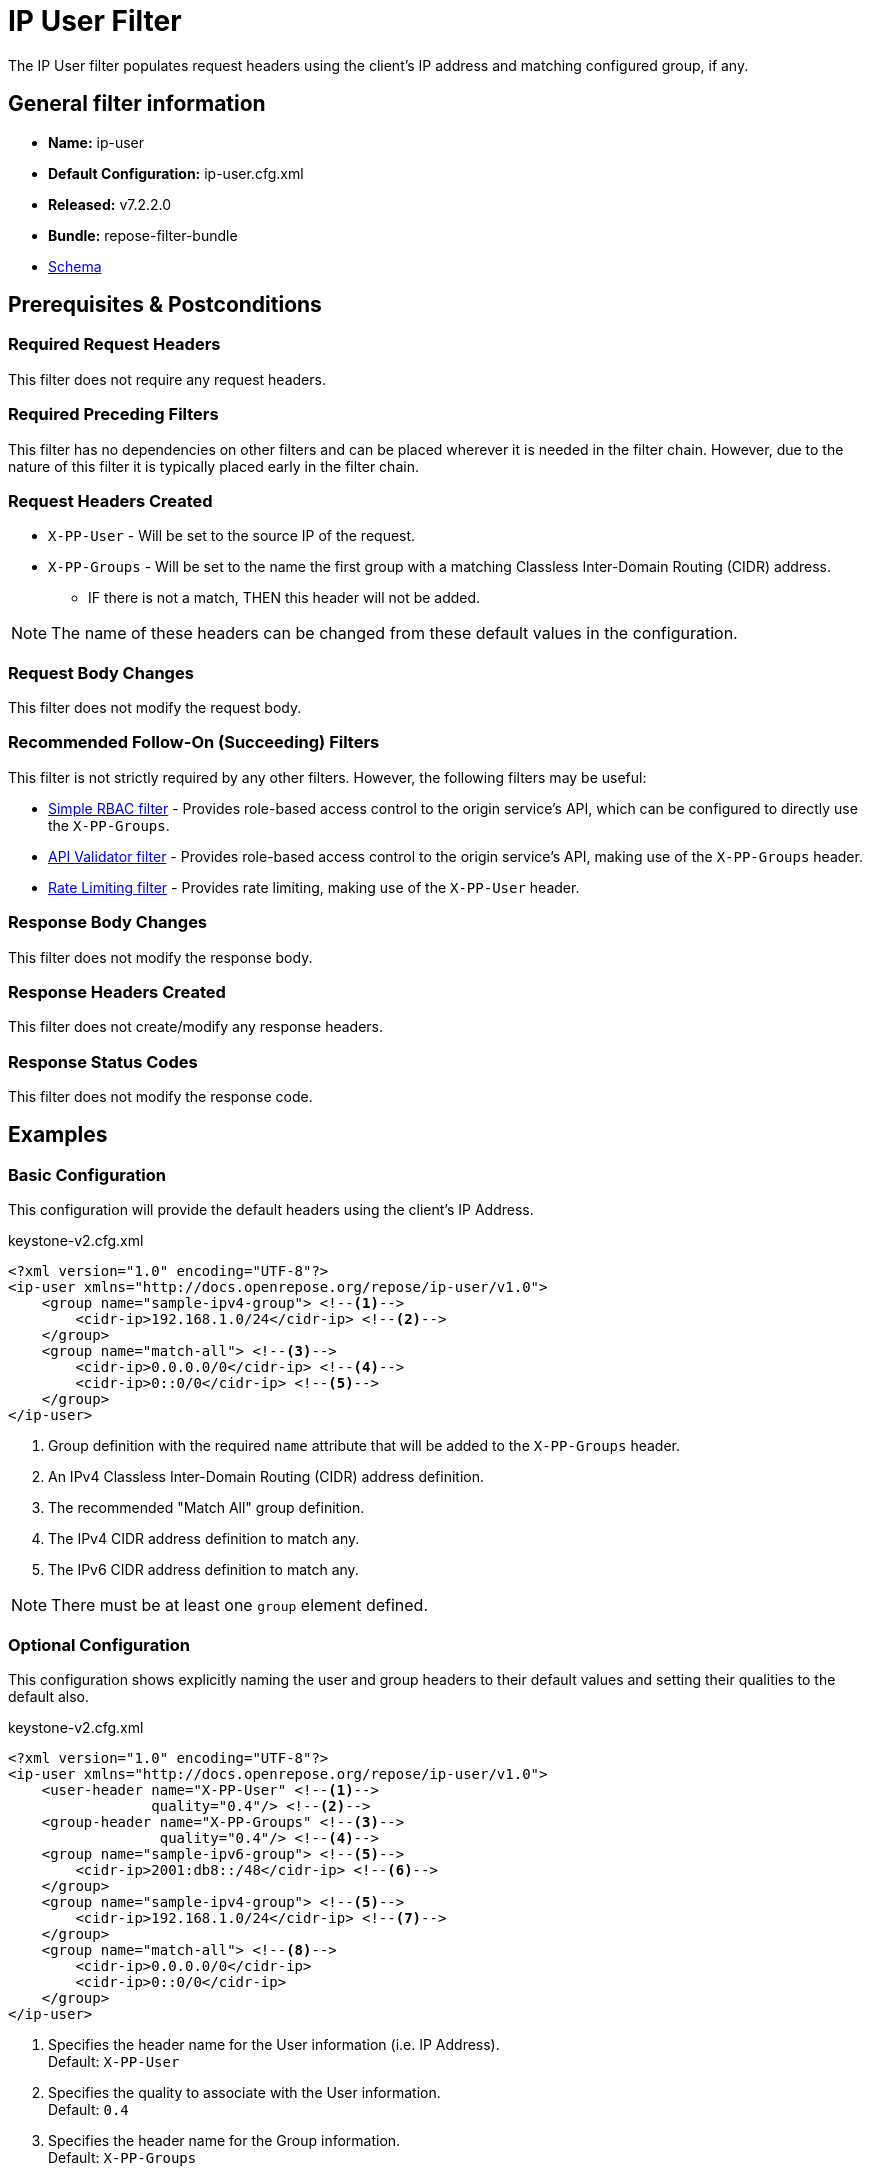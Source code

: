 = IP User Filter

The IP User filter populates request headers using the client's IP address and matching configured group, if any.

== General filter information
* *Name:* ip-user
* *Default Configuration:* ip-user.cfg.xml
* *Released:* v7.2.2.0
* *Bundle:* repose-filter-bundle
* link:../schemas/ip-user.xsd[Schema]

== Prerequisites & Postconditions
=== Required Request Headers
This filter does not require any request headers.

=== Required Preceding Filters
This filter has no dependencies on other filters and can be placed wherever it is needed in the filter chain.
However, due to the nature of this filter it is typically placed early in the filter chain.

=== Request Headers Created
* `X-PP-User` - Will be set to the source IP of the request.
* `X-PP-Groups` - Will be set to the name the first group with a matching Classless Inter-Domain Routing (CIDR) address.
** IF there is not a match, THEN this header will not be added.

[NOTE]
====
The name of these headers can be changed from these default values in the configuration.
====

=== Request Body Changes
This filter does not modify the request body.

=== Recommended Follow-On (Succeeding) Filters
This filter is not strictly required by any other filters.
However, the following filters may be useful:

* <<simple-rbac.adoc#, Simple RBAC filter>> - Provides role-based access control to the origin service's API, which can be configured to directly use the `X-PP-Groups`.
* <<api-validator.adoc#, API Validator filter>> - Provides role-based access control to the origin service's API, making use of the `X-PP-Groups` header.
* <<rate-limiting.adoc#, Rate Limiting filter>> - Provides rate limiting, making use of the `X-PP-User` header.

=== Response Body Changes
This filter does not modify the response body.

=== Response Headers Created
This filter does not create/modify any response headers.

=== Response Status Codes
This filter does not modify the response code.

== Examples
=== Basic Configuration
This configuration will provide the default headers using the client's IP Address.

[source,xml]
.keystone-v2.cfg.xml
----
<?xml version="1.0" encoding="UTF-8"?>
<ip-user xmlns="http://docs.openrepose.org/repose/ip-user/v1.0">
    <group name="sample-ipv4-group"> <!--1-->
        <cidr-ip>192.168.1.0/24</cidr-ip> <!--2-->
    </group>
    <group name="match-all"> <!--3-->
        <cidr-ip>0.0.0.0/0</cidr-ip> <!--4-->
        <cidr-ip>0::0/0</cidr-ip> <!--5-->
    </group>
</ip-user>
----
<1> Group definition with the required `name` attribute that will be added to the `X-PP-Groups` header.
<2> An IPv4 Classless Inter-Domain Routing (CIDR) address definition.
<3> The recommended "Match All" group definition.
<4> The IPv4 CIDR address definition to match any.
<5> The IPv6 CIDR address definition to match any.

[NOTE]
====
There must be at least one `group` element defined.
====

=== Optional Configuration
This configuration shows explicitly naming the user and group headers to their default values and setting their qualities to the default also.

[source,xml]
.keystone-v2.cfg.xml
----
<?xml version="1.0" encoding="UTF-8"?>
<ip-user xmlns="http://docs.openrepose.org/repose/ip-user/v1.0">
    <user-header name="X-PP-User" <!--1-->
                 quality="0.4"/> <!--2-->
    <group-header name="X-PP-Groups" <!--3-->
                  quality="0.4"/> <!--4-->
    <group name="sample-ipv6-group"> <!--5-->
        <cidr-ip>2001:db8::/48</cidr-ip> <!--6-->
    </group>
    <group name="sample-ipv4-group"> <!--5-->
        <cidr-ip>192.168.1.0/24</cidr-ip> <!--7-->
    </group>
    <group name="match-all"> <!--8-->
        <cidr-ip>0.0.0.0/0</cidr-ip>
        <cidr-ip>0::0/0</cidr-ip>
    </group>
</ip-user>
----
<1> Specifies the header name for the User information (i.e. IP Address). +
    Default: `X-PP-User`
<2> Specifies the quality to associate with the User information. +
    Default: `0.4`
<3> Specifies the header name for the Group information. +
    Default: `X-PP-Groups`
<4> Specifies the quality to associate with the Group information. +
    Default: `0.4`
<5> Group definitions with the required `name` attribute.
<6> An IPv6 CIDR address definition.
<7> An IPv4 CIDR address definition.
<8> The recommended "Match All" group definition with both IPv4 and IPv6 CIDR address definitions.

[NOTE]
====
IF present, THEN the `user-header` must be the first element.

IF present, THEN the `group-header` must be the element directly before the first `group` element.

There must be at least one `group` element definition.
====
